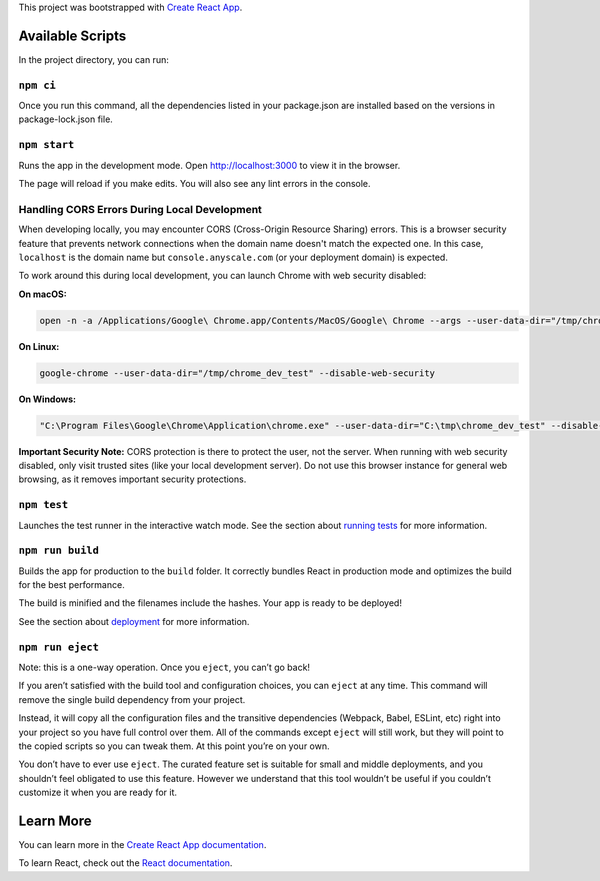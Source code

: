 This project was bootstrapped with `Create React App
<https://github.com/facebook/create-react-app>`__.

Available Scripts
-----------------

In the project directory, you can run:

``npm ci``
~~~~~~~~~~

Once you run this command, all the dependencies listed in your package.json are installed based on the versions in package-lock.json file.

``npm start``
~~~~~~~~~~~~~

Runs the app in the development mode. Open `http://localhost:3000
<http://localhost:3000>`__ to view it in the browser.

The page will reload if you make edits. You will also see any lint errors in the
console.

Handling CORS Errors During Local Development
~~~~~~~~~~~~~~~~~~~~~~~~~~~~~~~~~~~~~~~~~~~~~~

When developing locally, you may encounter CORS (Cross-Origin Resource Sharing) errors. This is a browser security feature that prevents network connections when the domain name doesn't match the expected one. In this case, ``localhost`` is the domain name but ``console.anyscale.com`` (or your deployment domain) is expected.

To work around this during local development, you can launch Chrome with web security disabled:

**On macOS:**

.. code-block:: bash

   open -n -a /Applications/Google\ Chrome.app/Contents/MacOS/Google\ Chrome --args --user-data-dir="/tmp/chrome_dev_test" --disable-web-security

**On Linux:**

.. code-block:: bash

   google-chrome --user-data-dir="/tmp/chrome_dev_test" --disable-web-security

**On Windows:**

.. code-block:: bash

   "C:\Program Files\Google\Chrome\Application\chrome.exe" --user-data-dir="C:\tmp\chrome_dev_test" --disable-web-security

**Important Security Note:** CORS protection is there to protect the user, not the server. When running with web security disabled, only visit trusted sites (like your local development server). Do not use this browser instance for general web browsing, as it removes important security protections.

``npm test``
~~~~~~~~~~~~

Launches the test runner in the interactive watch mode. See the section about
`running tests
<https://facebook.github.io/create-react-app/docs/running-tests>`__ for more
information.

``npm run build``
~~~~~~~~~~~~~~~~~

Builds the app for production to the ``build`` folder. It correctly bundles
React in production mode and optimizes the build for the best performance.

The build is minified and the filenames include the hashes. Your app is ready to
be deployed!

See the section about `deployment
<https://facebook.github.io/create-react-app/docs/deployment>`__ for more
information.

``npm run eject``
~~~~~~~~~~~~~~~~~

Note: this is a one-way operation. Once you ``eject``, you can’t go back!

If you aren’t satisfied with the build tool and configuration choices, you can
``eject`` at any time. This command will remove the single build dependency from
your project.

Instead, it will copy all the configuration files and the transitive
dependencies (Webpack, Babel, ESLint, etc) right into your project so you have
full control over them. All of the commands except ``eject`` will still work,
but they will point to the copied scripts so you can tweak them. At this point
you’re on your own.

You don’t have to ever use ``eject``. The curated feature set is suitable for
small and middle deployments, and you shouldn’t feel obligated to use this
feature. However we understand that this tool wouldn’t be useful if you couldn’t
customize it when you are ready for it.

Learn More
----------

You can learn more in the `Create React App documentation
<https://facebook.github.io/create-react-app/docs/getting-started>`__.

To learn React, check out the `React documentation <https://reactjs.org/>`__.
